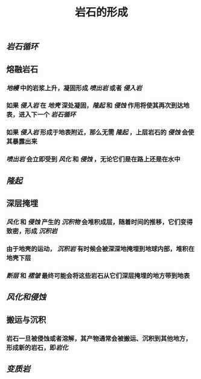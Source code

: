 #+TITLE: 岩石的形成

** [[岩石循环]]
** 熔融岩石
*** [[地幔]] 中的岩浆上升，凝固形成 [[喷出岩]] 或者 [[侵入岩]]
*** 如果 [[侵入岩]] 在 [[地壳]] 深处凝固，[[隆起]] 和 [[侵蚀]] 作用将使其再次到达地表，进入下一个 [[岩石循环]]
*** 如果 [[侵入岩]] 形成于地表附近，那么无需 [[隆起]] ，上层岩石的 [[侵蚀]] 会使其暴露出来
*** [[喷出岩]] 会立即受到 [[风化]] 和 [[侵蚀]] ，无论它们是在路上还是在水中
** [[隆起]]
** 深层掩埋
*** [[风化]] 和 [[侵蚀]] 产生的 [[沉积物]] 会堆积成层，随着时间的推移，它们变得致密，形成 [[沉积岩]]
*** 由于地壳的运动， [[沉积岩]] 有时候会被深深地掩埋到地球内部，堆积在地壳下层
*** [[断层]] 和 [[褶皱]] 最终可能会将这些岩石从它们深层掩埋的地方带到地表
** [[风化和侵蚀]]
** 搬运与沉积
*** 岩石一旦被侵蚀或者溶解，其产物通常会被搬运、沉积到其他地方，形成新的岩石，即[[岩化]]
** [[变质岩]]